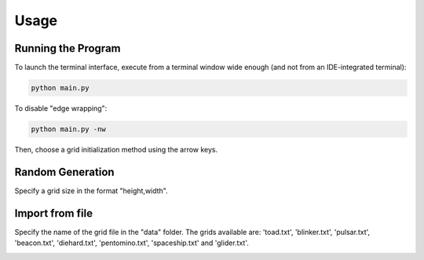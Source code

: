 Usage
=====

Running the Program
-------------------

To launch the terminal interface, execute from a terminal window wide enough (and not from an IDE-integrated terminal):

.. code-block:: bash

   python main.py

To disable "edge wrapping":

.. code-block:: bash

   python main.py -nw

Then, choose a grid initialization method using the arrow keys.

.. image:: ../snapshots/menu.png
   :align: center

Random Generation
-----------------

Specify a grid size in the format "height,width".

.. image:: ../snapshots/random.png
   :align: center

Import from file
----------------

Specify the name of the grid file in the "data" folder. The grids available are: 'toad.txt', 'blinker.txt', 'pulsar.txt', 'beacon.txt', 'diehard.txt', 'pentomino.txt', 'spaceship.txt' and 'glider.txt'.

.. image:: ../snapshots/import.png
   :align: center